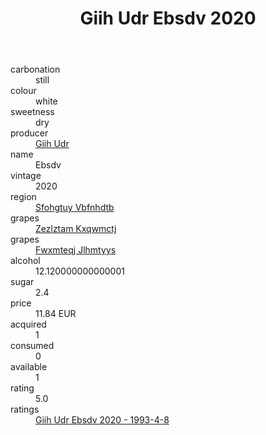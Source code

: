 :PROPERTIES:
:ID:                     4eb73209-ec63-451d-b9bf-a230ab440077
:END:
#+TITLE: Giih Udr Ebsdv 2020

- carbonation :: still
- colour :: white
- sweetness :: dry
- producer :: [[id:38c8ce93-379c-4645-b249-23775ff51477][Giih Udr]]
- name :: Ebsdv
- vintage :: 2020
- region :: [[id:6769ee45-84cb-4124-af2a-3cc72c2a7a25][Sfohgtuy Vbfnhdtb]]
- grapes :: [[id:7fb5efce-420b-4bcb-bd51-745f94640550][Zezlztam Kxqwmctj]]
- grapes :: [[id:c0f91d3b-3e5c-48d9-a47e-e2c90e3330d9][Fwxmteqj Jlhmtyys]]
- alcohol :: 12.120000000000001
- sugar :: 2.4
- price :: 11.84 EUR
- acquired :: 1
- consumed :: 0
- available :: 1
- rating :: 5.0
- ratings :: [[id:c55325e3-309f-44b9-bf14-0623929e38ef][Giih Udr Ebsdv 2020 - 1993-4-8]]


